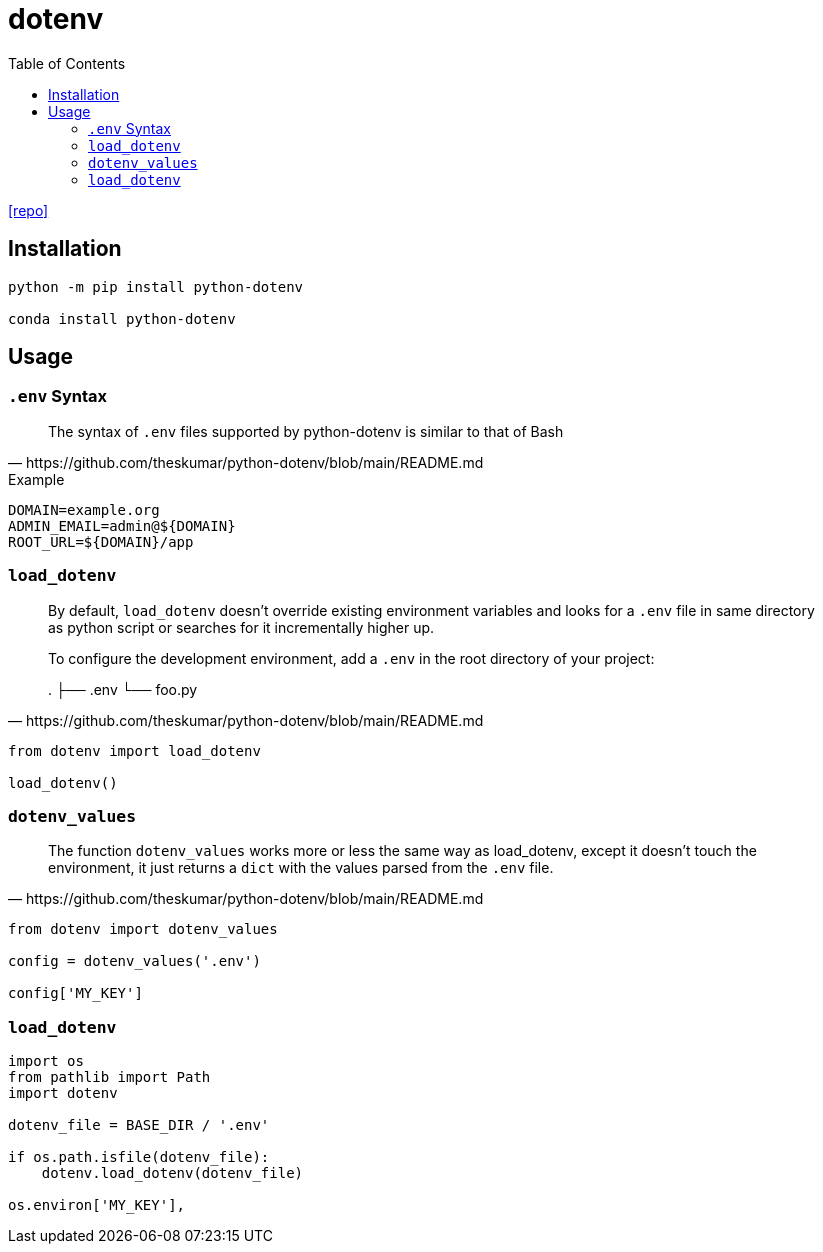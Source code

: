 = dotenv
:toc: left
:url-repo: https://github.com/theskumar/python-dotenv

{url-repo}[[repo\]]

== Installation

[source,python]
----
python -m pip install python-dotenv

conda install python-dotenv
----

== Usage

=== `.env` Syntax

[quote,https://github.com/theskumar/python-dotenv/blob/main/README.md]
____
The syntax of `.env` files supported by python-dotenv is similar to that of Bash
____

.Example
....
DOMAIN=example.org
ADMIN_EMAIL=admin@${DOMAIN}
ROOT_URL=${DOMAIN}/app
....

=== `load_dotenv`

[quote,https://github.com/theskumar/python-dotenv/blob/main/README.md]
____
By default, `load_dotenv` doesn't override existing environment variables and looks for a `.env` file in same directory as python script or searches for it incrementally higher up.

To configure the development environment, add a `.env` in the root directory of your project:

.
├── .env
└── foo.py
____

[source,python]
----
from dotenv import load_dotenv

load_dotenv()
----


=== `dotenv_values`

[quote,https://github.com/theskumar/python-dotenv/blob/main/README.md]
____
The function `dotenv_values` works more or less the same way as load_dotenv, except it doesn't touch the environment, it just returns a `dict` with the values parsed from the `.env` file.
____

[source,python]
----
from dotenv import dotenv_values

config = dotenv_values('.env')

config['MY_KEY']
----

=== `load_dotenv`

[source,python]
----
import os
from pathlib import Path
import dotenv

dotenv_file = BASE_DIR / '.env'

if os.path.isfile(dotenv_file):
    dotenv.load_dotenv(dotenv_file)

os.environ['MY_KEY'],
----